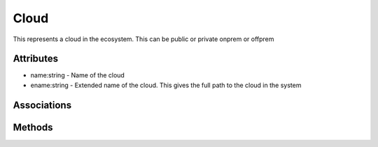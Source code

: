 .. _Model-Cloud:

Cloud
=====

This represents a cloud in the ecosystem. This can be public or private onprem or offprem

.. image:: Model-Cloud.png

Attributes
----------


* name:string - Name of the cloud

* ename:string - Extended name of the cloud. This gives the full path to the cloud in the system


Associations
------------

.. list-table:: Associations
   :widths: 15 15 15 15 15 40
   :header-rows: 1

   * - Name
     - Cardinality
     - Class
     - Composition
     - Owner
     - Description

    * - resources
      - n
      - Resource
      - false
      - true
      - 

    * - devices
      - n
      - Device
      - false
      - false
      - 

    * - adevices
      - n
      - AggregatedDevice
      - false
      - false
      - 

    * - datacenters
      - n
      - DataCenter
      - false
      - false
      - 

    * - reservations
      - n
      - Reservation
      - false
      - true
      - 

    * - requests
      - n
      - Request
      - false
      - true
      - 



Methods
-------



    

